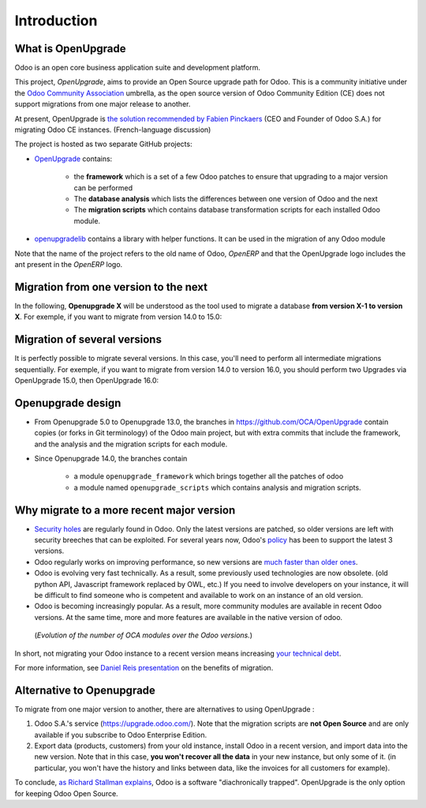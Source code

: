 Introduction
============

What is OpenUpgrade
-------------------

Odoo is an open core business application suite and development platform.

This project, *OpenUpgrade*, aims to provide an Open Source upgrade path for
Odoo. This is a community initiative under the
`Odoo Community Association <https://odoo-community.org/>`_ umbrella, as the open source version of Odoo
Community Edition (CE) does not support migrations from one major release to another.

At present, OpenUpgrade is `the solution recommended by Fabien Pinckaers <https://www.linkedin.com/posts/damienaccorsi_opensource-odoo-odoo-activity-7059783201686212608-2U1L>`_ (CEO and Founder of Odoo S.A.) for migrating Odoo CE instances. (French-language discussion)

The project is hosted as two separate GitHub projects:

* `OpenUpgrade <https://github.com/OCA/OpenUpgrade>`_ contains:

    * the **framework** which is a set of a few Odoo patches to ensure that upgrading to a major version can be performed
    * The **database analysis** which lists the differences between one version of Odoo and the next
    * The **migration scripts** which contains database transformation scripts for each installed Odoo module.

* `openupgradelib <https://github.com/OCA/openupgradelib>`_ contains a library
  with helper functions. It can be used in the migration of any Odoo module

Note that the name of the project refers to the old name of Odoo, *OpenERP*
and that the OpenUpgrade logo includes the ant present in the *OpenERP* logo.

Migration from one version to the next
--------------------------------------

In the following, **Openupgrade X** will be understood as the tool used
to migrate a database **from version X-1 to version X**.
For exemple, if you want to migrate from version 14.0 to 15.0:

.. image:: images/migration-14-15.png

Migration of several versions
-----------------------------

It is perfectly possible to migrate several versions.
In this case, you'll need to perform all intermediate migrations sequentially.
For exemple, if you want to migrate from version 14.0 to version 16.0, you
should perform two Upgrades via OpenUpgrade 15.0, then OpenUpgrade 16.0:

.. image:: images/migration-14-16.png

Openupgrade design
------------------

* From Openupgrade 5.0 to Openupgrade 13.0, the branches
  in https://github.com/OCA/OpenUpgrade contain copies (or forks in Git terminology)
  of the Odoo main project, but with extra commits that include the framework,
  and the analysis and the migration scripts for each module.

* Since Openupgrade 14.0, the branches contain

    * a module ``openupgrade_framework`` which brings together all the patches of odoo
    * a module named ``openupgrade_scripts`` which contains analysis and migration scripts.

Why migrate to a more recent major version
------------------------------------------

* `Security holes <https://www.cvedetails.com/vulnerability-list/vendor_id-16543/Odoo.html>`_
  are regularly found in Odoo.
  Only the latest versions are patched, so older versions are left with security breeches that can be exploited.
  For several years now, Odoo's `policy <https://www.odoo.com/documentation/master/administration/maintain/supported_versions.html#what-s-the-support-status-of-my-odoo>`_ has been to support the latest 3 versions.

* Odoo regularly works on improving performance, so new versions are
  `much faster than older ones <https://www.youtube.com/watch?v=uDTKVD-C0eE>`_.

* Odoo is evolving very fast technically.
  As a result, some previously used technologies are now obsolete.
  (old python API, Javascript framework replaced by OWL, etc.)
  If you need to involve developers on your instance,
  it will be difficult to find someone who is competent and available
  to work on an instance of an old version.

* Odoo is becoming increasingly popular.
  As a result, more community modules are available in recent Odoo versions.
  At the same time, more and more features are available
  in the native version of odoo.

.. figure:: images/oca-modules-evolution.png

   (*Evolution of the number of OCA modules over the Odoo versions.*)

In short, not migrating your Odoo instance to a recent version means increasing
`your technical debt <https://en.wikipedia.org/wiki/Technical_debt>`_.

For more information, see `Daniel Reis presentation <https://www.youtube.com/watch?v=u7_k8lCZeY0>`_ on the benefits of migration.

Alternative to Openupgrade
--------------------------

To migrate from one major version to another, there are alternatives to using OpenUpgrade :

1. Odoo S.A.'s service (https://upgrade.odoo.com/).
   Note that the migration scripts are **not Open Source** and
   are only available if you subscribe to Odoo Enterprise Edition.
2. Export data (products, customers) from your old instance, install Odoo in a
   recent version, and import data into the new version.
   Note that in this case, **you won't recover all the data** in your new instance,
   but only some of it. (in particular, you won't have the history and links between data,
   like the invoices for all customers for example).

To conclude, `as Richard Stallman explains <https://www.gnu.org/philosophy/when-free-depends-on-nonfree.en.html>`_,
Odoo is a software "diachronically trapped".
OpenUpgrade is the only option for keeping Odoo Open Source.